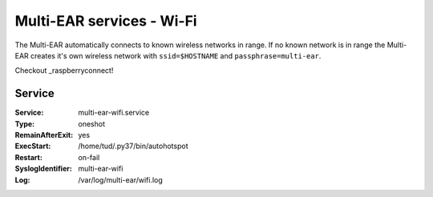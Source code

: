 *************************************
Multi-EAR services - Wi-Fi 
*************************************

The Multi-EAR automatically connects to known wireless networks in range.
If no known network is in range the Multi-EAR creates it's own wireless network with ``ssid=$HOSTNAME`` and ``passphrase=multi-ear``.

Checkout _raspberryconnect!

.. _raspberryconnect: https://www.raspberryconnect.com/projects/65-raspberrypi-hotspot-accesspoints/158-raspberry-pi-auto-wifi-hotspot-switch-direct-connection


Service
=======

:Service:
    multi-ear-wifi.service
:Type:
    oneshot
:RemainAfterExit:
    yes
:ExecStart:
    /home/tud/.py37/bin/autohotspot
:Restart:
    on-fail
:SyslogIdentifier:
    multi-ear-wifi
:Log:
    /var/log/multi-ear/wifi.log
